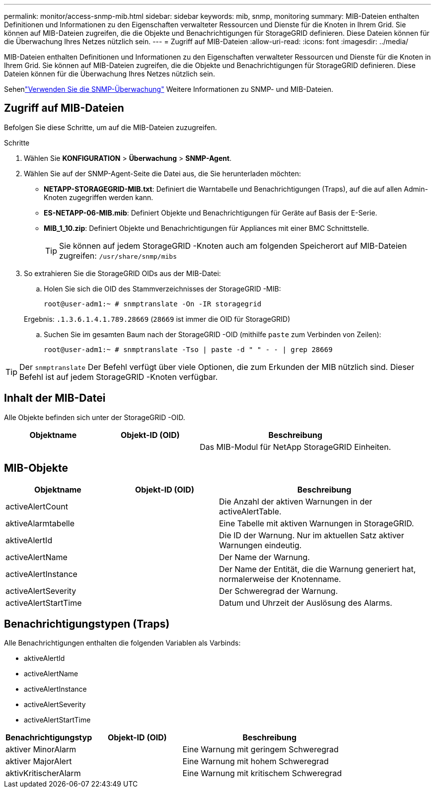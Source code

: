 ---
permalink: monitor/access-snmp-mib.html 
sidebar: sidebar 
keywords: mib, snmp, monitoring 
summary: MIB-Dateien enthalten Definitionen und Informationen zu den Eigenschaften verwalteter Ressourcen und Dienste für die Knoten in Ihrem Grid.  Sie können auf MIB-Dateien zugreifen, die die Objekte und Benachrichtigungen für StorageGRID definieren.  Diese Dateien können für die Überwachung Ihres Netzes nützlich sein. 
---
= Zugriff auf MIB-Dateien
:allow-uri-read: 
:icons: font
:imagesdir: ../media/


[role="lead"]
MIB-Dateien enthalten Definitionen und Informationen zu den Eigenschaften verwalteter Ressourcen und Dienste für die Knoten in Ihrem Grid.  Sie können auf MIB-Dateien zugreifen, die die Objekte und Benachrichtigungen für StorageGRID definieren.  Diese Dateien können für die Überwachung Ihres Netzes nützlich sein.

Sehenlink:using-snmp-monitoring.html["Verwenden Sie die SNMP-Überwachung"] Weitere Informationen zu SNMP- und MIB-Dateien.



== Zugriff auf MIB-Dateien

Befolgen Sie diese Schritte, um auf die MIB-Dateien zuzugreifen.

.Schritte
. Wählen Sie *KONFIGURATION* > *Überwachung* > *SNMP-Agent*.
. Wählen Sie auf der SNMP-Agent-Seite die Datei aus, die Sie herunterladen möchten:
+
** *NETAPP-STORAGEGRID-MIB.txt*: Definiert die Warntabelle und Benachrichtigungen (Traps), auf die auf allen Admin-Knoten zugegriffen werden kann.
** *ES-NETAPP-06-MIB.mib*: Definiert Objekte und Benachrichtigungen für Geräte auf Basis der E-Serie.
** *MIB_1_10.zip*: Definiert Objekte und Benachrichtigungen für Appliances mit einer BMC Schnittstelle.
+
[]
====

TIP: Sie können auf jedem StorageGRID -Knoten auch am folgenden Speicherort auf MIB-Dateien zugreifen: `/usr/share/snmp/mibs`

====


. So extrahieren Sie die StorageGRID OIDs aus der MIB-Datei:
+
.. Holen Sie sich die OID des Stammverzeichnisses der StorageGRID -MIB:
+
`root@user-adm1:~ # snmptranslate -On -IR storagegrid`

+
Ergebnis: `.1.3.6.1.4.1.789.28669` (`28669` ist immer die OID für StorageGRID)

.. Suchen Sie im gesamten Baum nach der StorageGRID -OID (mithilfe `paste` zum Verbinden von Zeilen):
+
`root@user-adm1:~ # snmptranslate -Tso | paste -d " " - - | grep 28669`






TIP: Der `snmptranslate` Der Befehl verfügt über viele Optionen, die zum Erkunden der MIB nützlich sind.  Dieser Befehl ist auf jedem StorageGRID -Knoten verfügbar.



== Inhalt der MIB-Datei

Alle Objekte befinden sich unter der StorageGRID -OID.

[cols="1a,1a,2a"]
|===
| Objektname | Objekt-ID (OID) | Beschreibung 


| .iso.org.dod.internet.  + private.Unternehmen.  + netapp.storagegrid | .1.3.6.1.4.1.789.28669  a| 
Das MIB-Modul für NetApp StorageGRID Einheiten.

|===


== MIB-Objekte

[cols="1a,1a,2a"]
|===
| Objektname | Objekt-ID (OID) | Beschreibung 


| activeAlertCount | .1.3.6.1.4.1. + 789.28669.1.3  a| 
Die Anzahl der aktiven Warnungen in der activeAlertTable.



| aktiveAlarmtabelle | .1.3.6.1.4.1. + 789.28669.1.4  a| 
Eine Tabelle mit aktiven Warnungen in StorageGRID.



| aktiveAlertId | .1.3.6.1.4.1. + 789.28669.1.4.1.1  a| 
Die ID der Warnung.  Nur im aktuellen Satz aktiver Warnungen eindeutig.



| activeAlertName | .1.3.6.1.4.1. + 789.28669.1.4.1.2  a| 
Der Name der Warnung.



| activeAlertInstance | .1.3.6.1.4.1. + 789.28669.1.4.1.3  a| 
Der Name der Entität, die die Warnung generiert hat, normalerweise der Knotenname.



| activeAlertSeverity | .1.3.6.1.4.1. + 789.28669.1.4.1.4  a| 
Der Schweregrad der Warnung.



| activeAlertStartTime | .1.3.6.1.4.1. + 789.28669.1.4.1.5  a| 
Datum und Uhrzeit der Auslösung des Alarms.

|===


== Benachrichtigungstypen (Traps)

Alle Benachrichtigungen enthalten die folgenden Variablen als Varbinds:

* aktiveAlertId
* activeAlertName
* activeAlertInstance
* activeAlertSeverity
* activeAlertStartTime


[cols="1a,1a,2a"]
|===
| Benachrichtigungstyp | Objekt-ID (OID) | Beschreibung 


| aktiver MinorAlarm | .1.3.6.1.4.1. + 789.28669.0.6  a| 
Eine Warnung mit geringem Schweregrad



| aktiver MajorAlert | .1.3.6.1.4.1. + 789.28669.0.7  a| 
Eine Warnung mit hohem Schweregrad



| aktivKritischerAlarm | .1.3.6.1.4.1. + 789.28669.0.8  a| 
Eine Warnung mit kritischem Schweregrad

|===